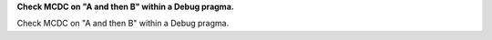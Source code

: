 **Check MCDC on "A and then B" within a Debug pragma.**

Check MCDC on "A and then B" within a Debug pragma.
